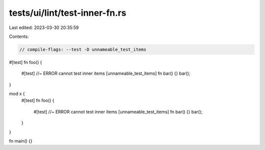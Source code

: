 tests/ui/lint/test-inner-fn.rs
==============================

Last edited: 2023-03-30 20:35:59

Contents:

.. code-block:: rs

    // compile-flags: --test -D unnameable_test_items

#[test]
fn foo() {
    #[test] //~ ERROR cannot test inner items [unnameable_test_items]
    fn bar() {}
    bar();
}

mod x {
    #[test]
    fn foo() {
        #[test] //~ ERROR cannot test inner items [unnameable_test_items]
        fn bar() {}
        bar();
    }
}

fn main() {}


